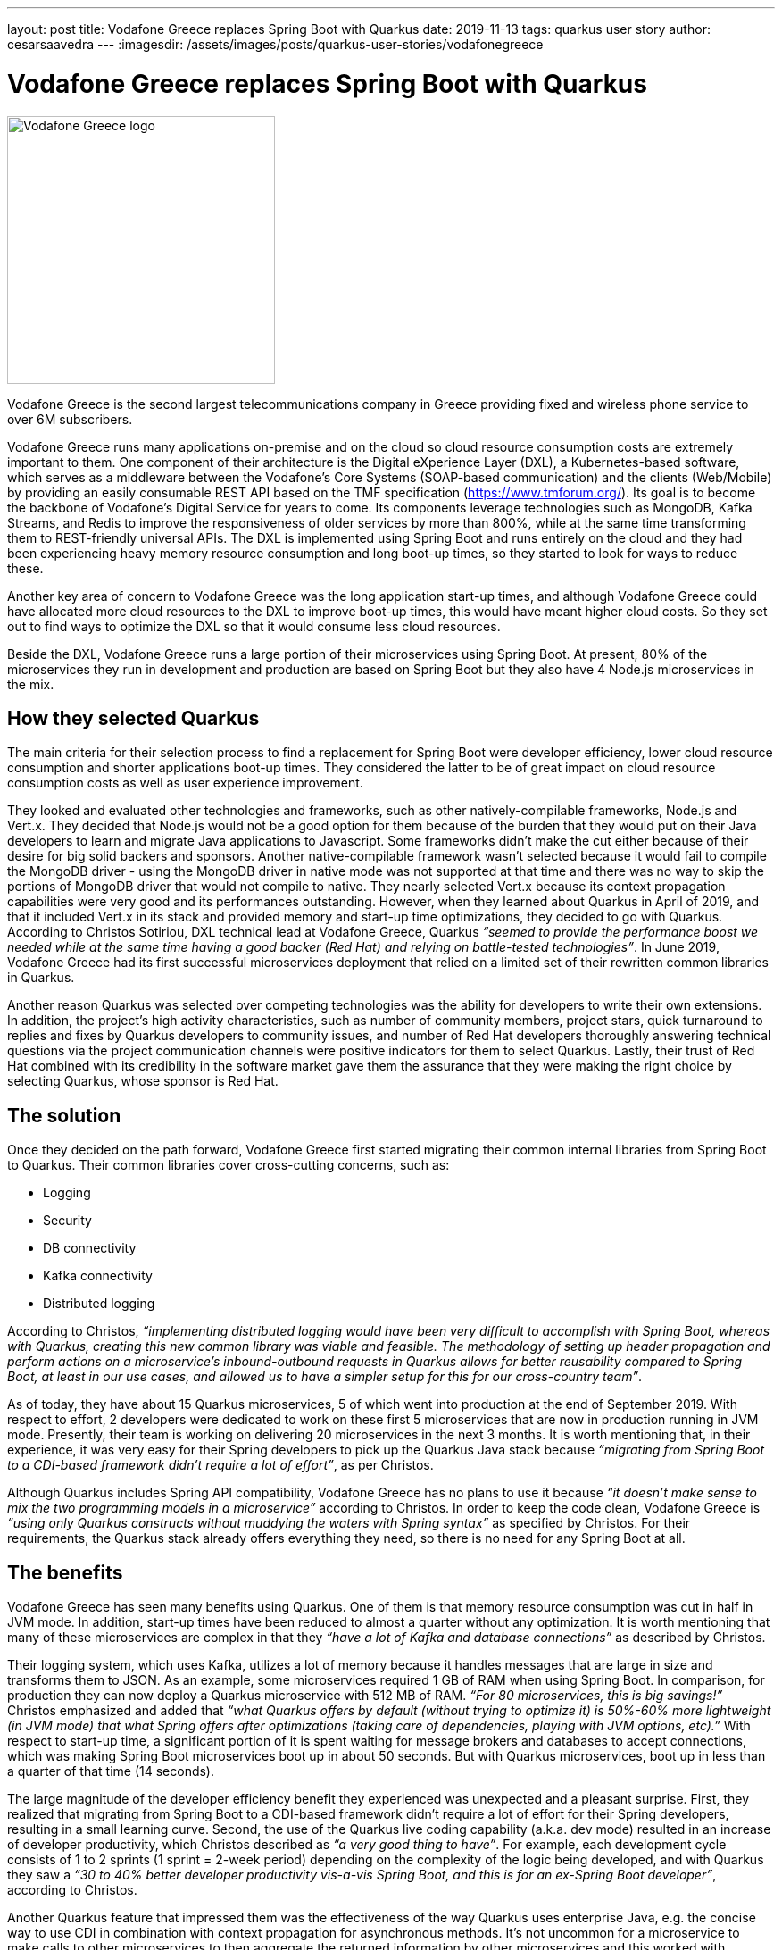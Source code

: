 ---
layout: post
title: Vodafone Greece replaces Spring Boot with Quarkus
date: 2019-11-13
tags: quarkus user story
author: cesarsaavedra
---
:imagesdir: /assets/images/posts/quarkus-user-stories/vodafonegreece

= Vodafone Greece replaces Spring Boot with Quarkus

[.customer-logo]
image::New_VF_Logo_Horiz_RGB_RED.png[Vodafone Greece logo,300]

Vodafone Greece is the second largest telecommunications company in Greece providing fixed and wireless phone service to over 6M subscribers.

Vodafone Greece runs many applications on-premise and on the cloud so cloud resource consumption costs are extremely important to them. One component of their architecture is the Digital eXperience Layer (DXL), a Kubernetes-based software, which serves as a middleware between the Vodafone's Core Systems (SOAP-based communication) and the clients (Web/Mobile) by providing an easily consumable REST API based on the TMF specification (https://www.tmforum.org/). Its goal is to become the backbone of Vodafone's Digital Service for years to come. Its components leverage technologies such as MongoDB, Kafka Streams, and Redis to improve the responsiveness of older services by more than 800%, while at the same time transforming them to REST-friendly universal APIs. The DXL is implemented using Spring Boot and runs entirely on the cloud and they had been experiencing heavy memory resource consumption and long boot-up times, so they started to look for ways to reduce these.

Another key area of concern to Vodafone Greece was the long application start-up times, and although Vodafone Greece could have allocated more cloud resources to the DXL to improve boot-up times, this would have meant higher cloud costs. So they set out to find ways to optimize the DXL so that it would consume less cloud resources.

Beside the DXL, Vodafone Greece runs a large portion of their microservices using Spring Boot. At present, 80% of the microservices they run in development and production are based on Spring Boot but they also have 4 Node.js microservices in the mix.

== How they selected Quarkus

The main criteria for their selection process to find a replacement for Spring Boot were developer efficiency, lower cloud resource consumption and shorter applications boot-up times. They considered the latter to be of great impact on cloud resource consumption costs as well as user experience improvement.

They looked and evaluated other technologies and frameworks, such as other natively-compilable frameworks, Node.js and Vert.x. They decided that Node.js would not be a good option for them because of the burden that they would put on their Java developers to learn and migrate Java applications to Javascript. Some frameworks didn’t make the cut either because of their desire for big solid backers and sponsors. Another native-compilable framework wasn’t selected because it would fail to compile the MongoDB driver - using the MongoDB driver in native mode was not supported at that time and there was no way to skip the portions of MongoDB driver that would not compile to native. They nearly selected Vert.x because its context propagation capabilities were very good and its performances outstanding. However, when they learned about Quarkus in April of 2019, and that it included Vert.x in its stack and provided memory and start-up time optimizations, they decided to go with Quarkus. According to Christos Sotiriou, DXL technical lead at Vodafone Greece, Quarkus _“seemed to provide the performance boost we needed while at the same time having a good backer (Red Hat) and relying on battle-tested technologies”_. In June 2019, Vodafone Greece had its first successful microservices deployment that relied on a limited set of their rewritten common libraries in Quarkus.

Another reason Quarkus was selected over competing technologies was the ability for developers to write their own extensions. In addition, the project’s high activity characteristics, such as number of community members, project stars, quick turnaround to replies and fixes by Quarkus developers to community issues, and number of Red Hat developers thoroughly answering technical questions via the project communication channels were positive indicators for them to select Quarkus. Lastly, their trust of Red Hat combined with its credibility in the software market gave them the assurance that they were making the right choice by selecting Quarkus, whose sponsor is Red Hat.

== The solution

Once they decided on the path forward, Vodafone Greece first started migrating their common internal libraries from Spring Boot to Quarkus. Their common libraries cover cross-cutting concerns, such as:

* Logging
* Security
* DB connectivity
* Kafka connectivity
* Distributed logging

According to Christos, _“implementing distributed logging would have been very difficult to accomplish with Spring Boot, whereas with Quarkus, creating this new common library was viable and feasible. The methodology of setting up header propagation and perform actions on a microservice’s inbound-outbound requests in Quarkus allows for better reusability compared to Spring Boot, at least in our use cases, and allowed us to have a simpler setup for this for our cross-country team”_.

As of today, they have about 15 Quarkus microservices, 5 of which went into production at the end of September 2019. With respect to effort, 2 developers were dedicated to work on these first 5 microservices that are now in production running in JVM mode. Presently, their team is working on delivering 20 microservices in the next 3 months. It is worth mentioning that, in their experience, it was very easy for their Spring developers to pick up the Quarkus Java stack because _“migrating from Spring Boot to a CDI-based framework didn’t require a lot of effort”_, as per Christos.

Although Quarkus includes Spring API compatibility, Vodafone Greece has no plans to use it because _“it doesn’t make sense to mix the two programming models in a microservice”_ according to Christos. In order to keep the code clean, Vodafone Greece is _“using only Quarkus constructs without muddying the waters with Spring syntax”_ as specified by Christos. For their requirements, the Quarkus stack already offers everything they need, so there is no need for any Spring Boot at all.

== The benefits

Vodafone Greece has seen many benefits using Quarkus. One of them is that memory resource consumption was cut in half in JVM mode. In addition, start-up times have been reduced to almost a quarter without any optimization. It is worth mentioning that many of these microservices are complex in that they _“have a lot of Kafka and database connections”_ as described by Christos.

Their logging system, which uses Kafka, utilizes a lot of memory because it handles messages that are large in size and transforms them to JSON. As an example, some microservices required 1 GB of RAM when using Spring Boot. In comparison, for production they can now deploy a Quarkus microservice with 512 MB of RAM. _“For 80 microservices, this is big savings!”_ Christos emphasized and added that _“what Quarkus offers by default (without trying to optimize it) is 50%-60% more lightweight (in JVM mode) that what Spring offers after optimizations (taking care of dependencies, playing with JVM options, etc).”_  With respect to start-up time, a significant portion of it is spent waiting for message brokers and databases to accept connections, which was making Spring Boot microservices boot up in about 50 seconds. But with Quarkus microservices, boot up in less than a quarter of that time (14 seconds).

The large magnitude of the developer efficiency benefit they experienced was unexpected and a pleasant surprise. First, they realized that migrating from Spring Boot to a CDI-based framework didn’t require a lot of effort for their Spring developers, resulting in a small learning curve. Second, the use of the Quarkus live coding capability (a.k.a. dev mode) resulted in an increase of developer productivity, which Christos described as _“a very good thing to have”_. For example, each development cycle consists of 1 to 2 sprints (1 sprint = 2-week period) depending on the complexity of the logic being developed, and with Quarkus they saw a _“30 to 40% better developer productivity vis-a-vis Spring Boot, and this is for an ex-Spring Boot developer”_, according to Christos.

Another Quarkus feature that impressed them was the effectiveness of the way Quarkus uses enterprise Java, e.g. the concise way to use CDI in combination with context propagation for asynchronous methods. It’s not uncommon for a microservice to make calls to other microservices to then aggregate the returned information by other microservices and this worked with Quarkus effortlessly, via the MicroProfile Context Propagation and MicroProfile Reactive Messaging extensions. In fact, _“MicroProfile is a good reason why we like Quarkus as a development tool”_ stated Christos.

== What's next

As far as next steps, the number of microservices Vodafone Greece has now only covers a small fraction of what they intend to do. They want to double what they have now, in other words, double the number of microservices and the number of developers dedicated to this initiative. To this end, they plan to release 20 Quarkus microservices in the next three months. According to Christos, as they grow, _“orchestration and developer productivity will become even more important for the resources they consume”_.

Presently,  they run Quarkus in JVM mode when interfacing to MongoDB but they are considering using native compilation with MongoDB in the future. When Vodafone Greece started using Quarkus a few months ago, it didn’t include an extension for MongoDB but Quarkus does include a MongoDB client extension now that they could leverage. In addition, they plan to use more Quarkus extensions, like circuit breakers from MicroProfile Fault Tolerance, and more broadly adopt MicroProfile reactive messaging specifications.

Furthermore, notwithstanding that with Quarkus, they have already cut their memory consumption and start-up times in more than half running it in JVM mode, they plan to run their Quarkus microservices in native mode in the future to get even better memory consumption and start-up times.

For more information on Quarkus:

* Quarkus website: http://quarkus.io
* Quarkus GitHub project: https://github.com/quarkusio/quarkus
* Quarkus Twitter: https://twitter.com/QuarkusIO
* Quarkus chat: https://quarkusio.zulipchat.com/
* Quarkus mailing list: https://groups.google.com/forum/#!forum/quarkus-dev
* https://www.redhat.com/cms/managed-files/cl-4-reasons-try-quarkus-checklist-f19180cs-201909-en.pdf[Four reasons to use Quarkus]

